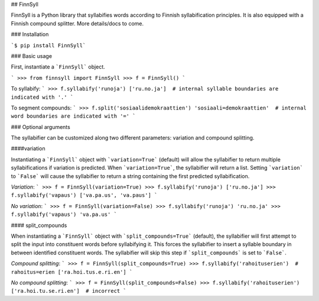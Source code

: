 ## FinnSyll

FinnSyll is a Python library that syllabifies words according to Finnish syllabification principles.
It is also equipped with a Finnish compound splitter. 
More details/docs to come.

### Installation

```$ pip install FinnSyll```

### Basic usage

First, instantiate a ```FinnSyll``` object.

```
>>> from finnsyll import FinnSyll
>>> f = FinnSyll()
```

To syllabify:
```
>>> f.syllabify('runoja')
['ru.no.ja']  # internal syllable boundaries are indicated with '.'
```

To segment compounds:
```
>>> f.split('sosiaalidemokraattien')
'sosiaali=demokraattien'  # internal word boundaries are indicated with '='
```

### Optional arguments

The syllabifier can be customized along two different parameters: variation and compound splitting.  

####variation

Instantiating a ```FinnSyll``` object with ```variation=True``` (default) will allow the syllabifier to return multiple syllabifications if variation is predicted. When ```variation=True```, the syllabifier will return a list. Setting ```variation``` to ```False``` will cause the syllabifier to return a string containing the first predicted syllabification. 

*Variation*:
```
>>> f = FinnSyll(variation=True) 
>>> f.syllabify('runoja')
['ru.no.ja']
>>> f.syllabify('vapaus')
['va.pa.us', 'va.paus']
```

*No variation*:
```
>>> f = FinnSyll(variation=False)
>>> f.syllabify('runoja')
'ru.no.ja'
>>> f.syllabify('vapaus')
'va.pa.us'
```

#### split_compounds

When instantiating a ```FinnSyll``` object with ```split_compounds=True``` (default), the syllabifier will first attempt to split the input into constituent words before syllabifying it. This forces the syllabifier to insert a syllable boundary in between identified constituent words. The syllabifier will skip this step if ```split_compounds``` is set to ```False```.

*Compound splitting*:
```
>>> f = FinnSyll(split_compounds=True) 
>>> f.syllabify('rahoituserien')  # rahoitus=erien
['ra.hoi.tus.e.ri.en']
```

*No compound splitting*:
```
>>> f = FinnSyll(split_compounds=False) 
>>> f.syllabify('rahoituserien')
['ra.hoi.tu.se.ri.en']  # incorrect
```



